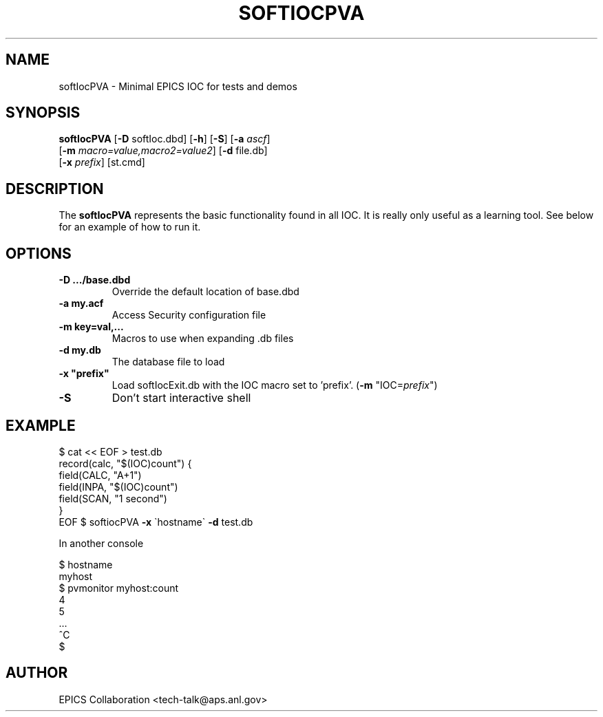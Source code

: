 .\" automatically generated by txt2man
.\" .RS
.TH "SOFTIOCPVA" "1" "15 August 2010" "" ""
.SH "NAME"
softIocPVA \- Minimal EPICS IOC for tests and demos
.SH "SYNOPSIS"
.nf 
.fam C
\fBsoftIocPVA\fP [\fB\-D\fP softIoc.dbd] [\fB\-h\fP] [\fB\-S\fP] [\fB\-a\fP \fIascf\fP]
      [\fB\-m\fP \fImacro=value,macro2=value2\fP] [\fB\-d\fP file.db]
      [\fB\-x\fP \fIprefix\fP] [st.cmd]

.fam T
.fi 
.fam T
.fi 
.SH "DESCRIPTION"
The \fBsoftIocPVA\fP represents the basic functionality
found in all IOC.
It is really only useful as a learning tool.
See below for an example of how to run it.
.SH "OPTIONS"
.TP 
.B 
\fB\-D\fP .../base.dbd\fP
Override the default location of base.dbd
.TP 
.B 
\fB\-a\fP my.acf\fP
Access Security configuration file
.TP 
.B 
\fB\-m\fP key=val,\.\.\.\fP
Macros to use when expanding .db files
.TP 
.B 
\fB\-d\fP my.db\fP
The database file to load
.TP 
.B 
\fB\-x\fP "prefix"\fP
Load softIocExit.db with the IOC macro set to 'prefix'.  (\fB\-m\fP "IOC=\fIprefix\fP")
.TP 
.B 
\fB\-S\fP
Don't start interactive shell
.SH "EXAMPLE"
$ cat << EOF > test.db
 record(calc, "$(IOC)count") {
   field(CALC, "A+1")
   field(INPA, "$(IOC)count")
   field(SCAN, "1 second")
 }
 EOF
$ softiocPVA \fB\-x\fP \`hostname\` \fB\-d\fP test.db
.PP 
In another console
.PP 
.nf 
.fam C
$ hostname
 myhost
$ pvmonitor myhost:count
 4
 5
 \.\.\.
 ^C
$
.fam T
.fi 
.SH "AUTHOR"
EPICS Collaboration <tech\-talk@aps.anl.gov>
